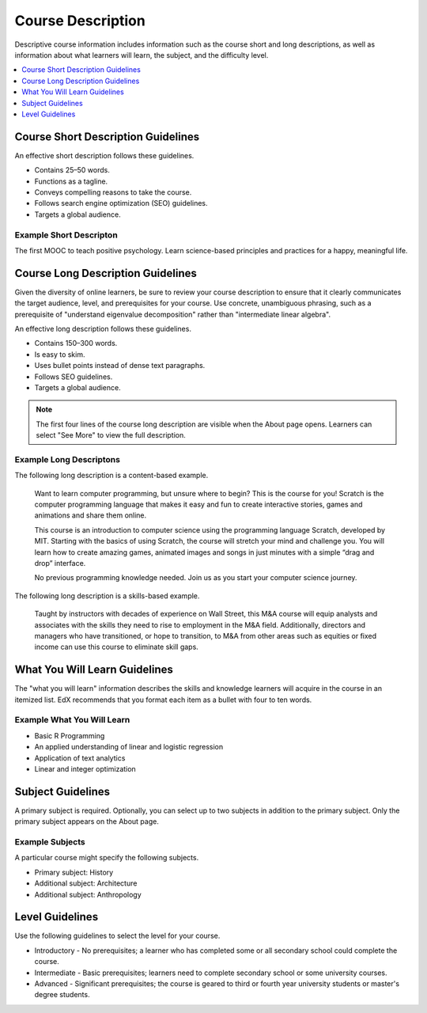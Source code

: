.. _Course Description:

##################
Course Description
##################

Descriptive course information includes information such as the course short
and long descriptions, as well as information about what learners will learn,
the subject, and the difficulty level.

.. only:: Partners

  All of the decription information in this topic is required to create an
  About page.

.. contents::
   :local:
   :depth: 1

.. _Course Short Description Guidelines:

************************************
Course Short Description Guidelines
************************************

An effective short description follows these guidelines.

* Contains 25–50 words.
* Functions as a tagline.
* Conveys compelling reasons to take the course.
* Follows search engine optimization (SEO) guidelines.
* Targets a global audience.

.. only:: Partners

    For information about how to add this information in Publisher, see
    :ref:`Pub Creating a Course`.

.. only:: Open_edX

 For information about how to enter this content in Studio, see :ref:`Creating a Course About Page`.

========================
Example Short Descripton
========================

The first MOOC to teach positive psychology. Learn science-based principles and
practices for a happy, meaningful life.

.. _Course Long Description Guidelines:

************************************
Course Long Description Guidelines
************************************

Given the diversity of online learners, be sure to review your course
description to ensure that it clearly communicates the target audience, level,
and prerequisites for your course. Use concrete, unambiguous phrasing, such as
a prerequisite of "understand eigenvalue decomposition" rather than
"intermediate linear algebra".

An effective long description follows these guidelines.

* Contains 150–300 words.
* Is easy to skim.
* Uses bullet points instead of dense text paragraphs.
* Follows SEO guidelines.
* Targets a global audience.

.. note::
 The first four lines of the course long description are visible when the About
 page opens. Learners can select "See More" to view the full description.

.. only:: Partners

    For information about how to add this information in Publisher, see
    :ref:`Pub Creating a Course`.

.. only:: Open_edX

 For information about how to enter this content in Studio, see
 :ref:`Creating a Course About Page`.

========================
Example Long Descriptons
========================

The following long description is a content-based example.

  Want to learn computer programming, but unsure where to begin? This is the
  course for you! Scratch is the computer programming language that makes it
  easy and fun to create interactive stories, games and animations and share
  them online.

  This course is an introduction to computer science using the programming
  language Scratch, developed by MIT. Starting with the basics of using
  Scratch, the course will stretch your mind and challenge you. You will learn
  how to create amazing games, animated images and songs in just minutes with a
  simple “drag and drop” interface.

  No previous programming knowledge needed. Join us as you start your computer
  science journey.

The following long description is a skills-based example.

  Taught by instructors with decades of experience on Wall Street, this M&A
  course will equip analysts and associates with the skills they need to rise
  to employment in the M&A field. Additionally, directors and managers who have
  transitioned, or hope to transition, to M&A from other areas such as equities
  or fixed income can use this course to eliminate skill gaps.

.. _What You Will Learn Guidelines:

************************************
What You Will Learn Guidelines
************************************

The "what you will learn" information describes the skills and knowledge
learners will acquire in the course in an itemized list. EdX recommends that
you format each item as a bullet with four to ten words.

.. only:: Partners

    For information about how to add this information in Publisher, see
    :ref:`Pub Creating a Course`.

.. only:: Open_edX

 For information about how to enter this content in Studio, see :ref:`Creating
 a Course About Page`.

===========================
Example What You Will Learn
===========================

* Basic R Programming
* An applied understanding of linear and logistic regression
* Application of text analytics
* Linear and integer optimization


.. _Subject Guidelines:

************************************
Subject Guidelines
************************************

A primary subject is required. Optionally, you can select up to two subjects in
addition to the primary subject. Only the primary subject appears on the About
page.

.. only:: Partners

    For information about how to add this information in Publisher, see
    :ref:`Pub Creating a Course`.

.. only:: Open_edX

 For information about how to enter this content in Studio, see :ref:`Creating
 a Course About Page`.

================
Example Subjects
================

A particular course might specify the following subjects.

* Primary subject: History
* Additional subject: Architecture
* Additional subject: Anthropology

.. _Level Guidelines:

************************************
Level Guidelines
************************************

Use the following guidelines to select the level for your course.

* Introductory - No prerequisites; a learner who has completed some or all
  secondary school could complete the course.
* Intermediate - Basic prerequisites; learners need to complete secondary
  school or some university courses.
* Advanced - Significant prerequisites; the course is geared to third or fourth
  year university students or master's degree students.

.. only:: Partners

    For information about how to add this information in Publisher, see
    :ref:`Pub Creating a Course`.

.. only:: Open_edX

 For information about how to enter this content in Studio, see :ref:`Creating a Course About Page`.

